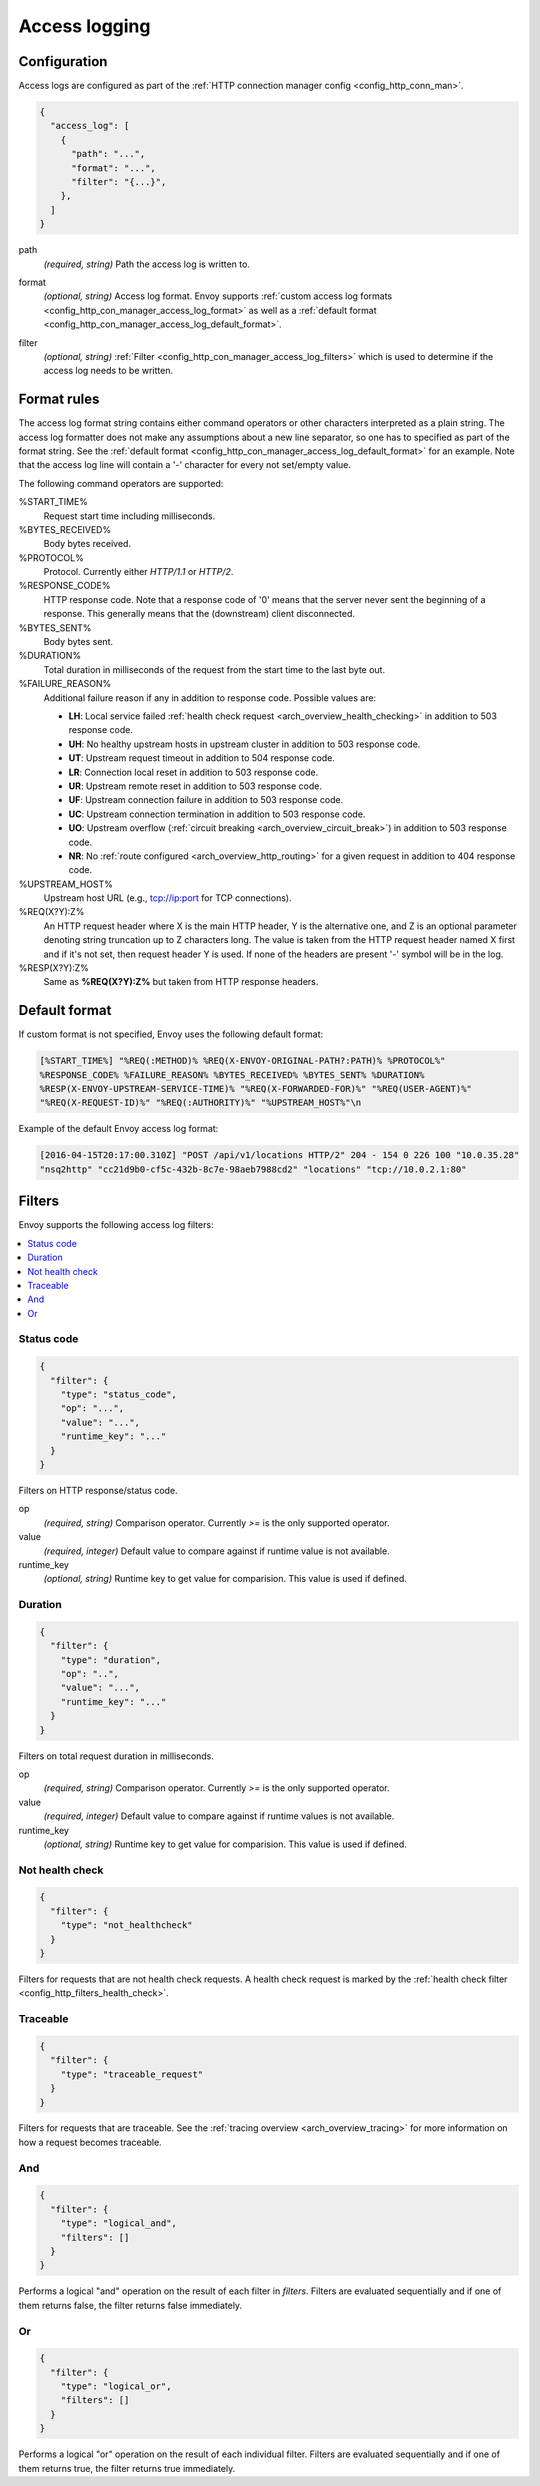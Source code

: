 .. _config_http_conn_man_access_log:

Access logging
==============

Configuration
-------------------------

Access logs are configured as part of the :ref:`HTTP connection manager config
<config_http_conn_man>`.

.. code-block:: json

  {
    "access_log": [
      {
        "path": "...",
        "format": "...",
        "filter": "{...}",
      },
    ]
  }

.. _config_http_conn_man_access_log_path_param:

path
  *(required, string)* Path the access log is written to.

.. _config_http_conn_man_access_log_format_param:

format
  *(optional, string)* Access log format. Envoy supports :ref:`custom access log formats
  <config_http_con_manager_access_log_format>` as well as a :ref:`default format
  <config_http_con_manager_access_log_default_format>`.

.. _config_http_conn_man_access_log_filter_param:

filter
  *(optional, string)* :ref:`Filter <config_http_con_manager_access_log_filters>` which is used to
  determine if the access log needs to be written.

.. _config_http_con_manager_access_log_format:

Format rules
------------

The access log format string contains either command operators or other characters interpreted as a
plain string. The access log formatter does not make any assumptions about a new line separator, so one
has to specified as part of the format string.
See the :ref:`default format <config_http_con_manager_access_log_default_format>` for an example.
Note that the access log line will contain a '-' character for every not set/empty value.

The following command operators are supported:

%START_TIME%
  Request start time including milliseconds.

%BYTES_RECEIVED%
  Body bytes received.

%PROTOCOL%
  Protocol. Currently either *HTTP/1.1* or *HTTP/2*.

%RESPONSE_CODE%
  HTTP response code. Note that a response code of '0' means that the server never sent the
  beginning of a response. This generally means that the (downstream) client disconnected.

%BYTES_SENT%
  Body bytes sent.

%DURATION%
  Total duration in milliseconds of the request from the start time to the last byte out.

%FAILURE_REASON%
  Additional failure reason if any in addition to response code. Possible values are:

  * **LH**: Local service failed :ref:`health check request <arch_overview_health_checking>` in addition to 503 response code.
  * **UH**: No healthy upstream hosts in upstream cluster in addition to 503 response code.
  * **UT**: Upstream request timeout in addition to 504 response code.
  * **LR**: Connection local reset in addition to 503 response code.
  * **UR**: Upstream remote reset in addition to 503 response code.
  * **UF**: Upstream connection failure in addition to 503 response code.
  * **UC**: Upstream connection termination in addition to 503 response code.
  * **UO**: Upstream overflow (:ref:`circuit breaking <arch_overview_circuit_break>`) in addition to 503 response code.
  * **NR**: No :ref:`route configured <arch_overview_http_routing>` for a given request in addition to 404 response code.

%UPSTREAM_HOST%
  Upstream host URL (e.g., tcp://ip:port for TCP connections).

%REQ(X?Y):Z%
  An HTTP request header where X is the main HTTP header, Y is the alternative one, and Z is an
  optional parameter denoting string truncation up to Z characters long. The value is taken from the
  HTTP request header named X first and if it's not set, then request header Y is used. If none of
  the headers are present '-' symbol will be in the log.

%RESP(X?Y):Z%
  Same as **%REQ(X?Y):Z%** but taken from HTTP response headers.

.. _config_http_con_manager_access_log_default_format:

Default format
--------------

If custom format is not specified, Envoy uses the following default format:

.. code-block:: none

  [%START_TIME%] "%REQ(:METHOD)% %REQ(X-ENVOY-ORIGINAL-PATH?:PATH)% %PROTOCOL%"
  %RESPONSE_CODE% %FAILURE_REASON% %BYTES_RECEIVED% %BYTES_SENT% %DURATION%
  %RESP(X-ENVOY-UPSTREAM-SERVICE-TIME)% "%REQ(X-FORWARDED-FOR)%" "%REQ(USER-AGENT)%"
  "%REQ(X-REQUEST-ID)%" "%REQ(:AUTHORITY)%" "%UPSTREAM_HOST%"\n

Example of the default Envoy access log format:

.. code-block:: none

  [2016-04-15T20:17:00.310Z] "POST /api/v1/locations HTTP/2" 204 - 154 0 226 100 "10.0.35.28"
  "nsq2http" "cc21d9b0-cf5c-432b-8c7e-98aeb7988cd2" "locations" "tcp://10.0.2.1:80"

.. _config_http_con_manager_access_log_filters:

Filters
-------

Envoy supports the following access log filters:

.. contents::
  :local:

Status code
^^^^^^^^^^^

.. code-block:: json

  {
    "filter": {
      "type": "status_code",
      "op": "...",
      "value": "...",
      "runtime_key": "..."
    }
  }

Filters on HTTP response/status code.

op
  *(required, string)* Comparison operator. Currently *>=* is the only supported operator.

value
  *(required, integer)* Default value to compare against if runtime value is not available.

runtime_key
  *(optional, string)* Runtime key to get value for comparision. This value is used if defined.

Duration
^^^^^^^^

.. code-block:: json

  {
    "filter": {
      "type": "duration",
      "op": "..",
      "value": "...",
      "runtime_key": "..."
    }
  }

Filters on total request duration in milliseconds.

op
  *(required, string)* Comparison operator. Currently *>=* is the only supported operator.

value
  *(required, integer)* Default value to compare against if runtime values is not available.

runtime_key
  *(optional, string)* Runtime key to get value for comparision. This value is used if defined.


Not health check
^^^^^^^^^^^^^^^^

.. code-block:: json

  {
    "filter": {
      "type": "not_healthcheck"
    }
  }

Filters for requests that are not health check requests. A health check request is marked by
the :ref:`health check filter <config_http_filters_health_check>`.

Traceable
^^^^^^^^^

.. code-block:: json

  {
    "filter": {
      "type": "traceable_request"
    }
  }

Filters for requests that are traceable. See the :ref:`tracing overview <arch_overview_tracing>` for
more information on how a request becomes traceable.

And
^^^

.. code-block:: json

  {
    "filter": {
      "type": "logical_and",
      "filters": []
    }
  }

Performs a logical "and" operation on the result of each filter in *filters*. Filters are evaluated
sequentially and if one of them returns false, the filter returns false immediately.

Or
^^

.. code-block:: json

  {
    "filter": {
      "type": "logical_or",
      "filters": []
    }
  }

Performs a logical "or" operation on the result of each individual filter. Filters are evaluated
sequentially and if one of them returns true, the filter returns true immediately.
